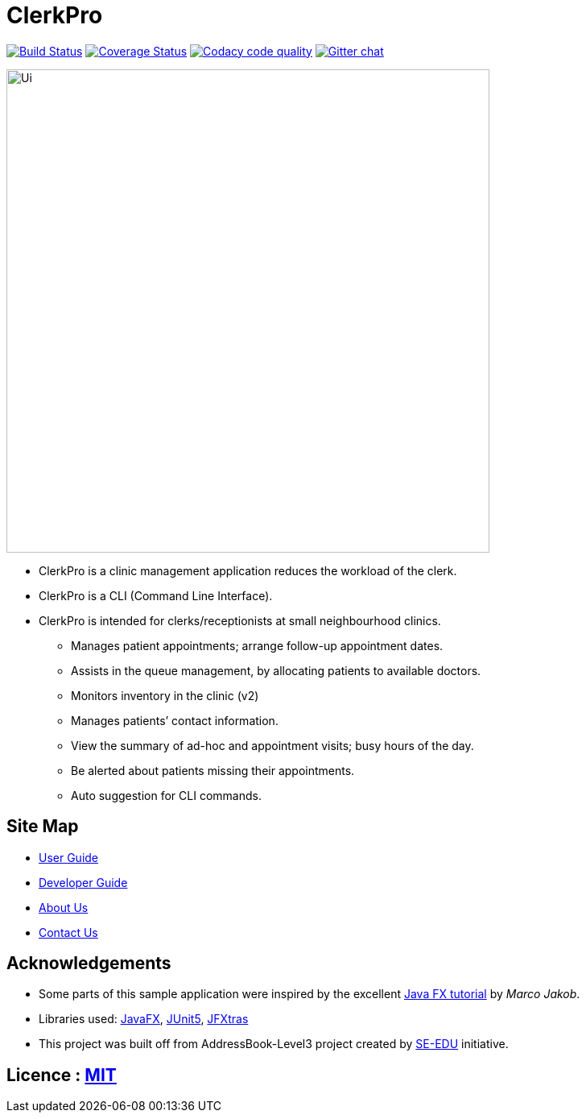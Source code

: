 = ClerkPro
ifdef::env-github,env-browser[:relfileprefix: docs/]

image:https://travis-ci.org/AY1920S1-CS2103T-T09-3/main.svg?branch=master["Build Status", link="https://travis-ci.org/AY1920S1-CS2103T-T09-3/main"]
https://coveralls.io/github/AY1920S1-CS2103T-T09-3/main?branch=master[image:https://coveralls.io/repos/github/AY1920S1-CS2103T-T09-3/main/badge.svg?branch=master[Coverage Status]]
image:https://api.codacy.com/project/badge/Grade/ceb8f1f4a3b2465c973e0ba579f75c78["Codacy code quality", link="https://www.codacy.com/manual/SakuraBlossom/main?utm_source=github.com&utm_medium=referral&utm_content=AY1920S1-CS2103T-T09-3/main&utm_campaign=Badge_Grade"]
https://gitter.im/se-edu/Lobby[image:https://badges.gitter.im/se-edu/Lobby.svg[Gitter chat]]

ifdef::env-github[]
image::docs/images/Ui.png[width="600"]
endif::[]

ifndef::env-github[]
image::images/Ui.png[width="600"]
endif::[]

* ClerkPro is a clinic management application reduces the workload of the clerk.
* ClerkPro is a CLI (Command Line Interface).
* ClerkPro is intended for clerks/receptionists at small neighbourhood clinics.
** Manages patient appointments; arrange follow-up appointment dates.
** Assists in the queue management, by allocating patients to available doctors.
** Monitors inventory in the clinic (v2)
** Manages patients’ contact information.
** View the summary of ad-hoc and appointment visits; busy hours of the day.
** Be alerted about patients missing their appointments.
** Auto suggestion for CLI commands.



== Site Map

* <<UserGuide#, User Guide>>
* <<DeveloperGuide#, Developer Guide>>
* <<AboutUs#, About Us>>
* <<ContactUs#, Contact Us>>

== Acknowledgements

* Some parts of this sample application were inspired by the excellent http://code.makery.ch/library/javafx-8-tutorial/[Java FX tutorial] by
_Marco Jakob_.
* Libraries used: https://openjfx.io/[JavaFX], https://github.com/junit-team/junit5[JUnit5], https://github.com/JFXtras/jfxtras[JFXtras]

* This project was built off from AddressBook-Level3 project created by https://github.com/se-edu/[SE-EDU] initiative.

== Licence : link:LICENSE[MIT]
